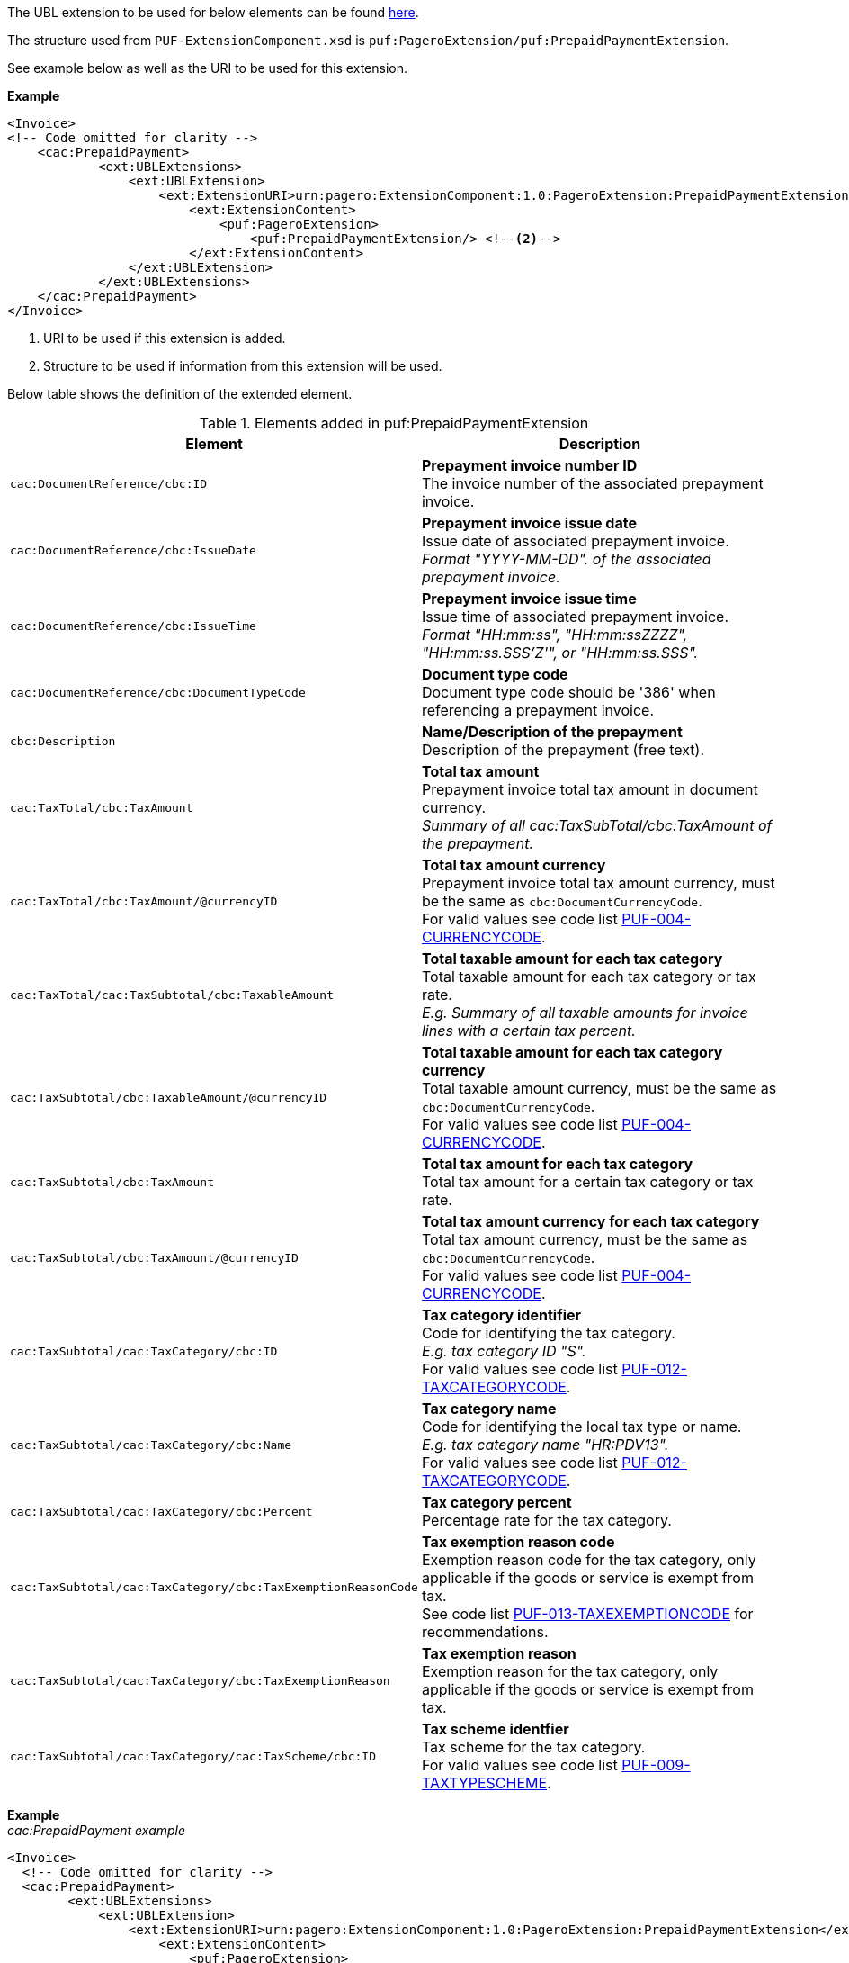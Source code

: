 The UBL extension to be used for below elements can be found <<_cacprepaidpayment, here>>.

The structure used from `PUF-ExtensionComponent.xsd` is `puf:PageroExtension/puf:PrepaidPaymentExtension`.

See example below as well as the URI to be used for this extension.

*Example*
[source,xml]
----
<Invoice>
<!-- Code omitted for clarity -->
    <cac:PrepaidPayment>
            <ext:UBLExtensions>
                <ext:UBLExtension>
                    <ext:ExtensionURI>urn:pagero:ExtensionComponent:1.0:PageroExtension:PrepaidPaymentExtension</ext:ExtensionURI> <!--1-->
                        <ext:ExtensionContent>
                            <puf:PageroExtension>
                                <puf:PrepaidPaymentExtension/> <!--2-->
                        </ext:ExtensionContent>
                </ext:UBLExtension>
            </ext:UBLExtensions>
    </cac:PrepaidPayment>
</Invoice>
----
<1> URI to be used if this extension is added.
<2> Structure to be used if information from this extension will be used.

Below table shows the definition of the extended element.

.Elements added in puf:PrepaidPaymentExtension
|===
|Element |Description

|`cac:DocumentReference/cbc:ID`
|**Prepayment invoice number ID** +
The invoice number of the associated prepayment invoice.

|`cac:DocumentReference/cbc:IssueDate`
|**Prepayment invoice issue date** +
Issue date of associated prepayment invoice. + 
_Format "YYYY-MM-DD". of the associated prepayment invoice._

|`cac:DocumentReference/cbc:IssueTime`
|**Prepayment invoice issue time** +
Issue time of associated prepayment invoice. +  
_Format "HH:mm:ss", "HH:mm:ssZZZZ", "HH:mm:ss.SSS’Z'", or "HH:mm:ss.SSS"._

|`cac:DocumentReference/cbc:DocumentTypeCode`
|**Document type code** +
Document type code should be '386' when referencing a prepayment invoice.

|`cbc:Description`
|**Name/Description of the prepayment** +
Description of the prepayment (free text).

|`cac:TaxTotal/cbc:TaxAmount`
|**Total tax amount** +
Prepayment invoice total tax amount in document currency. +
_Summary of all cac:TaxSubTotal/cbc:TaxAmount of the prepayment._

|`cac:TaxTotal/cbc:TaxAmount/@currencyID`
|**Total tax amount currency** +
Prepayment invoice total tax amount currency, must be the same as `cbc:DocumentCurrencyCode`. +
For valid values see code list https://pagero.github.io/puf-code-lists/#_puf_004_currencycode[PUF-004-CURRENCYCODE^].

|`cac:TaxTotal/cac:TaxSubtotal/cbc:TaxableAmount`
|**Total taxable amount for each tax category** +
Total taxable amount for each tax category or tax rate. +
_E.g. Summary of all taxable amounts for invoice lines with a certain tax percent._

|`cac:TaxSubtotal/cbc:TaxableAmount/@currencyID`
|**Total taxable amount for each tax category currency** +
Total taxable amount currency, must be the same as `cbc:DocumentCurrencyCode`. +
For valid values see code list https://pagero.github.io/puf-code-lists/#_puf_004_currencycode[PUF-004-CURRENCYCODE^].

|`cac:TaxSubtotal/cbc:TaxAmount`
|**Total tax amount for each tax category** +
Total tax amount for a certain tax category or tax rate.

|`cac:TaxSubtotal/cbc:TaxAmount/@currencyID`
|**Total tax amount currency for each tax category** +
Total tax amount currency, must be the same as `cbc:DocumentCurrencyCode`. +
For valid values see code list https://pagero.github.io/puf-code-lists/#_puf_004_currencycode[PUF-004-CURRENCYCODE^].

|`cac:TaxSubtotal/cac:TaxCategory/cbc:ID`
|**Tax category identifier** +
Code for identifying the tax category. +
_E.g. tax category ID "S"._ +
For valid values see code list https://pagero.github.io/puf-code-lists/#_puf_012_taxcategorycode[PUF-012-TAXCATEGORYCODE^].

|`cac:TaxSubtotal/cac:TaxCategory/cbc:Name`
|**Tax category name** +
Code for identifying the local tax type or name. +
_E.g. tax category name "HR:PDV13"._ +
For valid values see code list https://pagero.github.io/puf-code-lists/#_puf_012_taxcategorycode[PUF-012-TAXCATEGORYCODE^].

|`cac:TaxSubtotal/cac:TaxCategory/cbc:Percent`
|**Tax category percent** +
Percentage rate for the tax category.

|`cac:TaxSubtotal/cac:TaxCategory/cbc:TaxExemptionReasonCode`
|**Tax exemption reason code** +
Exemption reason code for the tax category, only applicable if the goods or service is exempt from tax. +
See code list https://pagero.github.io/puf-code-lists/#_puf_013_taxexemptioncode[PUF-013-TAXEXEMPTIONCODE^] for recommendations.

|`cac:TaxSubtotal/cac:TaxCategory/cbc:TaxExemptionReason`
|**Tax exemption reason** +
Exemption reason for the tax category, only applicable if the goods or service is exempt from tax.

|`cac:TaxSubtotal/cac:TaxCategory/cac:TaxScheme/cbc:ID`
|**Tax scheme identfier** +
Tax scheme for the tax category. +
For valid values see code list https://pagero.github.io/puf-code-lists/#_puf_009_taxtypescheme[PUF-009-TAXTYPESCHEME^].


|===

*Example* +
_cac:PrepaidPayment example_
[source,xml]
----
<Invoice>
  <!-- Code omitted for clarity -->
  <cac:PrepaidPayment>
        <ext:UBLExtensions>
            <ext:UBLExtension>
                <ext:ExtensionURI>urn:pagero:ExtensionComponent:1.0:PageroExtension:PrepaidPaymentExtension</ext:ExtensionURI>
                    <ext:ExtensionContent>
                        <puf:PageroExtension>
                            <puf:PrepaidPaymentExtension>
                                <cac:DocumentReference>
                                    <cbc:ID>46531</cbc:ID>
                                    <cbc:IssueDate>2021-07-31</cbc:IssueDate>
                                    <cbc:IssueTime>12:28:17</cbc:IssueTime>
                                    <cbc:DocumentTypeCode>386</cbc:DocumentTypeCode>
                                </cac:DocumentReference>
                                <cbc:Description>Prepayment adjustment</cbc:Description>
                                <cac:TaxTotal>
                                    <cbc:TaxAmount currencyID="SAR">1.50</cbc:TaxAmount>
                                    <cac:TaxSubtotal> 
                                        <cbc:TaxableAmount currencyID="SAR">10.00</cbc:TaxableAmount>
                                        <cbc:TaxAmount currencyID="SAR">1.50</cbc:TaxAmount>
                                        <cac:TaxCategory>
                                            <cbc:ID>S</cbc:ID>
                                            <cbc:Percent>15.00</cbc:Percent>
                                            <cac:TaxScheme>
                                                <cbc:ID>VAT</cbc:ID>
                                            </cac:TaxScheme>
                                        </cac:TaxCategory>
                                    </cac:TaxSubtotal>
                                </cac:TaxTotal>
                            </puf:PrepaidPaymentExtension>
                        </puf:PageroExtension>
                    </ext:ExtensionContent>
            </ext:UBLExtension>
        </ext:UBLExtensions>
        <cbc:PaidAmount currencyID="SAR">11.50</cbc:PaidAmount>
    </cac:PrepaidPayment>
  <!-- Code omitted for clarity -->
</Invoice>
----